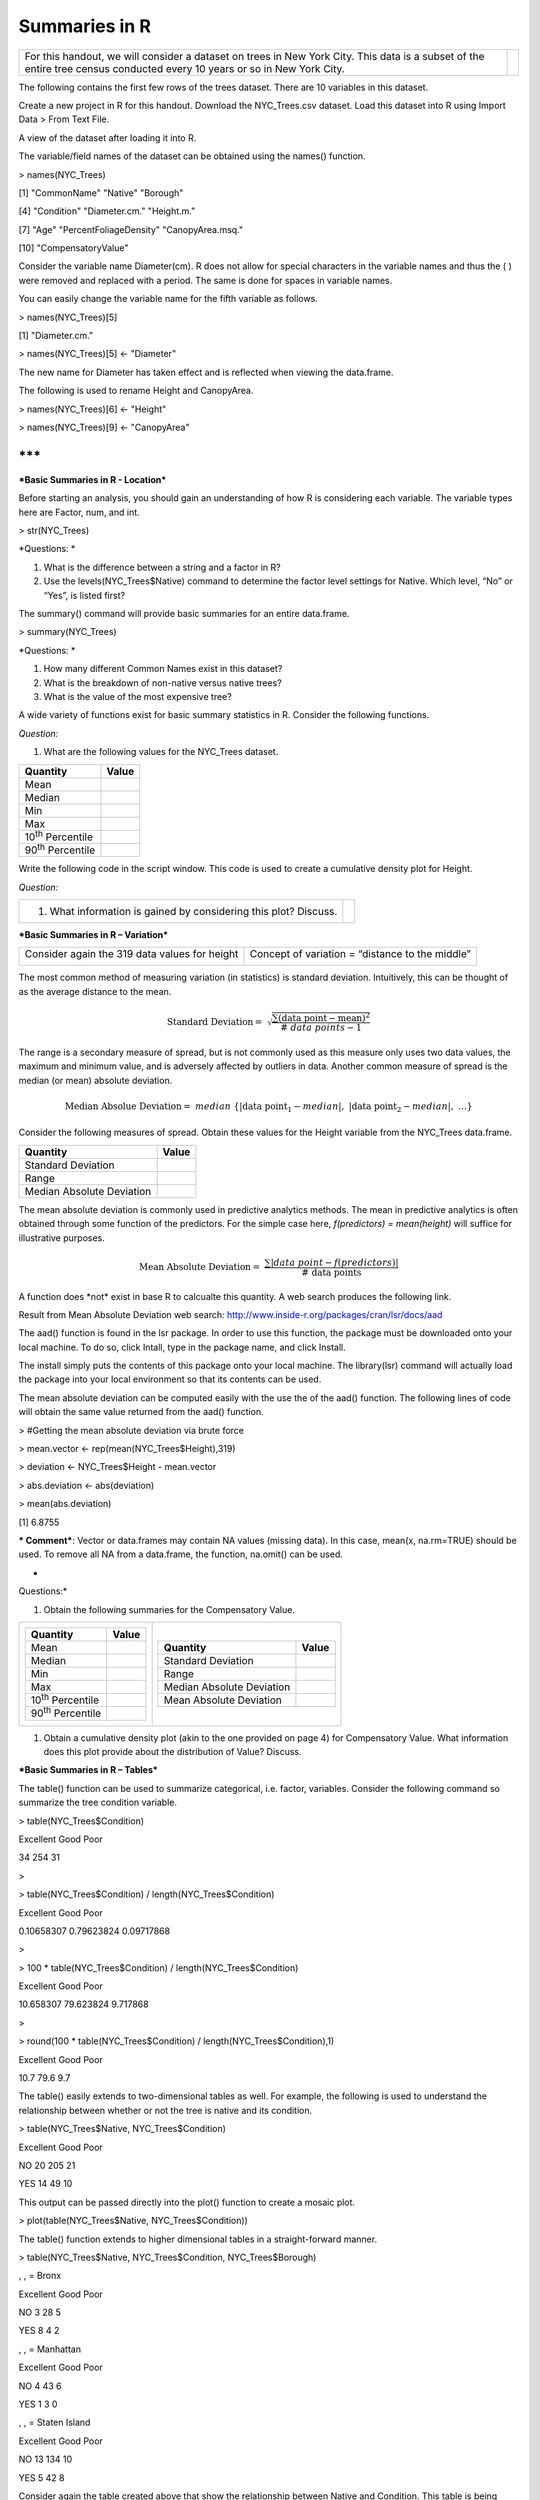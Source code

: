 Summaries in R
==============

+----------------------------------------------------------------------------------------------------------------------------------------------------------------------------+------------+
| For this handout, we will consider a dataset on trees in New York City. This data is a subset of the entire tree census conducted every 10 years or so in New York City.   | |image0|   |
+----------------------------------------------------------------------------------------------------------------------------------------------------------------------------+------------+

The following contains the first few rows of the trees dataset. There
are 10 variables in this dataset.

|image1|

Create a new project in R for this handout. Download the NYC\_Trees.csv
dataset. Load this dataset into R using Import Data > From Text File.

|image2|

A view of the dataset after loading it into R.

|image3|

The variable/field names of the dataset can be obtained using the
names() function.

> names(NYC\_Trees)

[1] "CommonName" "Native" "Borough"

[4] "Condition" "Diameter.cm." "Height.m."

[7] "Age" "PercentFoliageDensity" "CanopyArea.msq."

[10] "CompensatoryValue"

Consider the variable name Diameter(cm). R does not allow for special
characters in the variable names and thus the ( ) were removed and
replaced with a period. The same is done for spaces in variable names.

You can easily change the variable name for the fifth variable as
follows.

> names(NYC\_Trees)[5]

[1] "Diameter.cm."

> names(NYC\_Trees)[5] <- "Diameter"

The new name for Diameter has taken effect and is reflected when viewing
the data.frame.

|image4|

The following is used to rename Height and CanopyArea.

> names(NYC\_Trees)[6] <- "Height"

> names(NYC\_Trees)[9] <- "CanopyArea"

***
***

***Basic Summaries in R - Location***

Before starting an analysis, you should gain an understanding of how R
is considering each variable. The variable types here are Factor, num,
and int.

> str(NYC\_Trees)

|image5|

*Questions:
*

1. What is the difference between a string and a factor in R?

2. Use the levels(NYC\_Trees$Native) command to determine the factor
   level settings for Native. Which level, “No” or “Yes”, is listed
   first?

The summary() command will provide basic summaries for an entire
data.frame.

> summary(NYC\_Trees)

|image6|

*Questions:
*

1. How many different Common Names exist in this dataset?

2. What is the breakdown of non-native versus native trees?

3. What is the value of the most expensive tree?

A wide variety of functions exist for basic summary statistics in R.
Consider the following functions.

|image7|

*Question:*

1. What are the following values for the NYC\_Trees dataset.

+----------------------------+---------+
| Quantity                   | Value   |
+============================+=========+
| Mean                       |         |
+----------------------------+---------+
| Median                     |         |
+----------------------------+---------+
| Min                        |         |
+----------------------------+---------+
| Max                        |         |
+----------------------------+---------+
| 10\ :sup:`th` Percentile   |         |
+----------------------------+---------+
| 90\ :sup:`th` Percentile   |         |
+----------------------------+---------+

Write the following code in the script window. This code is used to
create a cumulative density plot for Height.

|image8|

*Question:*

+--------------------------------------------------------------------+------------+
| 1. What information is gained by considering this plot? Discuss.   | |image9|   |
+--------------------------------------------------------------------+------------+

***Basic Summaries in R – Variation***

+-------------------------------------------------+---------------------------------------------------+
| Consider again the 319 data values for height   | Concept of variation = “distance to the middle”   |
|                                                 |                                                   |
| |image10|                                       | |image11|                                         |
+-------------------------------------------------+---------------------------------------------------+

The most common method of measuring variation (in statistics) is
standard deviation. Intuitively, this can be thought of as the average
distance to the mean.

.. math:: \text{Standard}\ \text{Deviation} = \ \sqrt{\frac{\sum_{}^{}\left( \text{data}\ \text{point} - \text{mean} \right)^{2}}{\#\ data\ points - 1}}

The range is a secondary measure of spread, but is not commonly used as
this measure only uses two data values, the maximum and minimum value,
and is adversely affected by outliers in data. Another common measure of
spread is the median (or mean) absolute deviation.

.. math:: \text{Median\ Absolue\ Deviation} = \ \ median\ \left\{ \left| \text{data\ point}_{1} - median \right|,\ \left| \text{data\ point}_{2} - median \right|,\ \ldots \right\}

Consider the following measures of spread. Obtain these values for the
Height variable from the NYC\_Trees data.frame.

|image12|

+-----------------------------+---------+
| Quantity                    | Value   |
+=============================+=========+
| Standard Deviation          |         |
+-----------------------------+---------+
| Range                       |         |
+-----------------------------+---------+
| Median Absolute Deviation   |         |
+-----------------------------+---------+

The mean absolute deviation is commonly used in predictive analytics
methods. The mean in predictive analytics is often obtained through some
function of the predictors. For the simple case here, *f(predictors) =
mean(height)* will suffice for illustrative purposes.

.. math:: \text{Mean\ Absolute\ Deviation} = \ \frac{\sum_{}^{}\left| data\ point - f(predictors) \right|}{\#\ \text{data\ points}}

A function does \*not\* exist in base R to calcualte this quantity. A
web search produces the following link.

Result from Mean Absolute Deviation web search:
http://www.inside-r.org/packages/cran/lsr/docs/aad

|image13|

The aad() function is found in the lsr package. In order to use this
function, the package must be downloaded onto your local machine. To do
so, click Intall, type in the package name, and click Install.

|image14|

The install simply puts the contents of this package onto your local
machine. The library(lsr) command will actually load the package into
your local environment so that its contents can be used.

|image15|

The mean absolute deviation can be computed easily with the use the of
the aad() function. The following lines of code will obtain the same
value returned from the aad() function.

> #Getting the mean absolute deviation via brute force

> mean.vector <- rep(mean(NYC\_Trees$Height),319)

> deviation <- NYC\_Trees$Height - mean.vector

> abs.deviation <- abs(deviation)

|image16|

> mean(abs.deviation)

[1] 6.8755

***
Comment***: Vector or data.frames may contain NA values (missing data).
In this case, mean(x, na.rm=TRUE) should be used. To remove all NA from
a data.frame, the function, na.omit() can be used.

*
Questions:*

1. Obtain the following summaries for the Compensatory Value.

+--------------------------------------------+---------------------------------------------+
| +----------------------------+---------+   | +-----------------------------+---------+   |
| | Quantity                   | Value   |   | | Quantity                    | Value   |   |
| +============================+=========+   | +=============================+=========+   |
| | Mean                       |         |   | | Standard Deviation          |         |   |
| +----------------------------+---------+   | +-----------------------------+---------+   |
| | Median                     |         |   | | Range                       |         |   |
| +----------------------------+---------+   | +-----------------------------+---------+   |
| | Min                        |         |   | | Median Absolute Deviation   |         |   |
| +----------------------------+---------+   | +-----------------------------+---------+   |
| | Max                        |         |   | | Mean Absolute Deviation     |         |   |
| +----------------------------+---------+   | +-----------------------------+---------+   |
| | 10\ :sup:`th` Percentile   |         |   |                                             |
| +----------------------------+---------+   |                                             |
| | 90\ :sup:`th` Percentile   |         |   |                                             |
| +----------------------------+---------+   |                                             |
+--------------------------------------------+---------------------------------------------+

1. Obtain a cumulative density plot (akin to the one provided on page 4)
   for Compensatory Value. What information does this plot provide about
   the distribution of Value? Discuss.

***Basic Summaries in R – Tables***

The table() function can be used to summarize categorical, i.e. factor,
variables. Consider the following command so summarize the tree
condition variable.

> table(NYC\_Trees$Condition)

Excellent Good Poor

34 254 31

>

> table(NYC\_Trees$Condition) / length(NYC\_Trees$Condition)

Excellent Good Poor

0.10658307 0.79623824 0.09717868

>

> 100 \* table(NYC\_Trees$Condition) / length(NYC\_Trees$Condition)

Excellent Good Poor

10.658307 79.623824 9.717868

>

> round(100 \* table(NYC\_Trees$Condition) /
length(NYC\_Trees$Condition),1)

Excellent Good Poor

10.7 79.6 9.7

The table() easily extends to two-dimensional tables as well. For
example, the following is used to understand the relationship between
whether or not the tree is native and its condition.

> table(NYC\_Trees$Native, NYC\_Trees$Condition)

Excellent Good Poor

NO 20 205 21

YES 14 49 10

This output can be passed directly into the plot() function to create a
mosaic plot.

> plot(table(NYC\_Trees$Native, NYC\_Trees$Condition))

|image17|

The table() function extends to higher dimensional tables in a
straight-forward manner.

> table(NYC\_Trees$Native, NYC\_Trees$Condition, NYC\_Trees$Borough)

, , = Bronx

Excellent Good Poor

NO 3 28 5

YES 8 4 2

, , = Manhattan

Excellent Good Poor

NO 4 43 6

YES 1 3 0

, , = Staten Island

Excellent Good Poor

NO 13 134 10

YES 5 42 8

Consider again the table created above that show the relationship
between Native and Condition. This table is being assigned to
native.condition.table.

> native.condition.table <- table(NYC\_Trees$Native,
NYC\_Trees$Condition)

Excellent Good Poor

NO 20 205 21

YES 14 49 10

The margin.table() function and prop.table() functions can be used to
obtain additional summaries for these tables.

+------------------+--------------------------------+------------------------+
| Function         | Outcome                        | Second argument        |
+==================+================================+========================+
| margin.table()   | Marginal counts are computed   | 1: Row totals          |
|                  |                                |                        |
|                  |                                | 2: Column totals       |
+------------------+--------------------------------+------------------------+
| prop.table()     | Proportions are computed       | 1: Row percentages     |
|                  |                                |                        |
|                  |                                | 2: Column percentage   |
+------------------+--------------------------------+------------------------+

> margin.table(native.condition.table,1)

NO YES

246 73

> margin.table(native.condition.table,2)

Excellent Good Poor

34 254 31

> prop.table(native.condition.table,1)

Excellent Good Poor

NO 0.08130081 0.83333333 0.08536585

YES 0.19178082 0.67123288 0.13698630

> prop.table(native.condition.table,2)

Excellent Good Poor

NO 0.5882353 0.8070866 0.6774194

YES 0.4117647 0.1929134 0.3225806

*Questions:
*

1. Create a mosaic plot to display the relationship between Condition
   and Borough. Does one Borough tend to have better trees than other?
   Discuss.

2. Use the prop.table() function to determine the proportions being
   displayed in the mosaic plot you created above.

***Basic Summaries in R – apply() and aggregate()***

Often it is necessary to obtain basic summary variables for several
variables at a time. This can be done in an insufficient way as follows.

>
mean(NYC\_Trees$Diameter);mean(NYC\_Trees$Height);mean(NYC\_Trees$Age);mean(NYC\_Trees$PercentFoliageDensity);mean(NYC\_Trees$CanopyArea);mean(NYC\_Trees$CompensatoryValue)

[1] 37.6116

[1] 12.85925

[1] 57.65517

[1] 56.94357

[1] 83.75987

[1] 3255.354

There exists a set of functions can will automate repeated summaries of
this type. The most common is the **apply()** function. The help window
for the apply function is provided here.

|image18|

+------------+-------------------------+-------------------------+-----------------------------------------+
| Function   | 1\ :sup:`st` Argument   | 2\ :sup:`nd` Argument   | 3\ :sup:`rd` Argument                   |
+============+=========================+=========================+=========================================+
| apply()    | Data Frame              | 1: Act on rows          | Function – inherent or custom written   |
|            |                         |                         |                                         |
|            |                         | 2: Act on columns       |                                         |
+------------+-------------------------+-------------------------+-----------------------------------------+

The apply() functions are \*not\* as forgiving as the summary()
function. For example, the following command will not work as the
NYC\_Trees data.frame contains several column for which the mean cannot
be computed, i.e. this data.frame as several factor variables.

> apply(NYC\_Trees,2,mean)

|image19|

The following code only passes the numeric columns of NYC\_Trees and
thus produces the desired outcomes.

> apply(NYC\_Trees[,5:10],2,mean)

Diameter Height Age PercentFoliageDensity

37.61160 12.85925 57.65517 56.94357

CanopyArea CompensatoryValue

83.75987 3255.35423

The colMeans() function performs similar the same actions.

> colMeans(NYC\_Trees[,5:10])

Diameter Height Age PercentFoliageDensity

37.61160 12.85925 57.65517 56.94357

CanopyArea CompensatoryValue

83.75987 3255.35423

The following syntax can be used when created a custom-built function.
This coefficient of variation function is the custom-built function
here.

CV Function Details:
https://en.wikipedia.org/wiki/Coefficient_of_variation

> apply(NYC\_Trees[,5:10], 2, function(x) { sd(x) / mean(x) } )

|image20|

Another commonly used function is the **aggregate()** function. This
function allows summaries to be computed on subsets of the data that you
specify. For example, this can be used to obtain the mean of all
numerical variables for Non-Native and Native tree separately.

|image21|

Getting the mean of all numeric columns for Non-Native trees separate
from the Native trees.

> aggregate(NYC\_Trees[,5:10], by=list(NYC\_Trees$Native), mean)

Group.1 Diameter Height Age PercentFoliageDensity CanopyArea
CompensatoryValue

1 NO 38.21382 12.81341 59.68293 55.69106 85.77561 3375.589

2 YES 35.58219 13.01370 50.82192 61.16438 76.96712 2850.178

Here, the NYC\_Trees data.frame is being split into 6 groups defined by
Native (2 levels) and Condition (3 levels).

>
aggregate(NYC\_Trees[,5:10],by=list(NYC\_Trees$Condition,NYC\_Trees$Native),mean)

|image22|

***Task***

For this task, open the Consider the Chicago\_Marthon dataset. This file
contains the results of over 37,000 runners who participated in the 2015
Bank of American Chicago Marathon.

|image23|

*Questions*

1. What is the average age of a runner in this dataset?

2. Does the average age of a male different much from the average age of
   a female?

3. Which Division has the most number of people?

4. Is the Division with the most runners the same across Gender?

5. USA is the most common country for runners. What is the second most
   common country?

6. The following command was used (instead of the table() function) to
   obtain the number of runners from the USA. What is R is doing with
   this command?

    > length(Chicago\_Marathon$Country[Chicago\_Marathon$Country ==
    "USA"])

.. |image0| image:: img/h14/media/image1.png
   :width: 3.17676in
   :height: 1.87313in
.. |image1| image:: img/h14/media/image2.png
   :width: 5.43284in
   :height: 1.08541in
.. |image2| image:: img/h14/media/image3.png
   :width: 4.63305in
   :height: 3.79851in
.. |image3| image:: img/h14/media/image4.png
   :width: 5.56599in
   :height: 1.06716in
.. |image4| image:: img/h14/media/image5.png
   :width: 6.05573in
   :height: 1.08209in
.. |image5| image:: img/h14/media/image6.png
   :width: 6.50000in
   :height: 1.46042in
.. |image6| image:: img/h14/media/image7.png
   :width: 6.45040in
   :height: 1.96269in
.. |image7| image:: img/h14/media/image8.png
   :width: 5.13433in
   :height: 1.37292in
.. |image8| image:: img/h14/media/image9.png
   :width: 6.50000in
   :height: 0.92500in
.. |image9| image:: img/h14/media/image10.png
   :width: 2.94756in
   :height: 1.91407in
.. |image10| image:: img/h14/media/image11.png
   :width: 2.18917in
   :height: 2.22609in
.. |image11| image:: img/h14/media/image12.png
   :width: 2.28696in
   :height: 2.27521in
.. |image12| image:: img/h14/media/image13.png
   :width: 2.46875in
   :height: 0.76042in
.. |image13| image:: img/h14/media/image14.png
   :width: 3.79130in
   :height: 2.37767in
.. |image14| image:: img/h14/media/image15.png
   :width: 3.97391in
   :height: 2.19202in
.. |image15| image:: img/h14/media/image16.png
   :width: 5.58333in
   :height: 0.46875in
.. |image16| image:: img/h14/media/image17.png
   :width: 3.96875in
   :height: 2.03478in
.. |image17| image:: img/h14/media/image18.png
   :width: 2.74866in
   :height: 2.46087in
.. |image18| image:: img/h14/media/image19.png
   :width: 5.50327in
   :height: 2.01493in
.. |image19| image:: img/h14/media/image20.png
   :width: 3.57391in
   :height: 0.65536in
.. |image20| image:: img/h14/media/image21.png
   :width: 6.50000in
   :height: 0.50347in
.. |image21| image:: img/h14/media/image22.png
   :width: 5.85821in
   :height: 2.95289in
.. |image22| image:: img/h14/media/image23.png
   :width: 6.50000in
   :height: 0.82435in
.. |image23| image:: img/h14/media/image24.png
   :width: 3.88696in
   :height: 1.97047in
